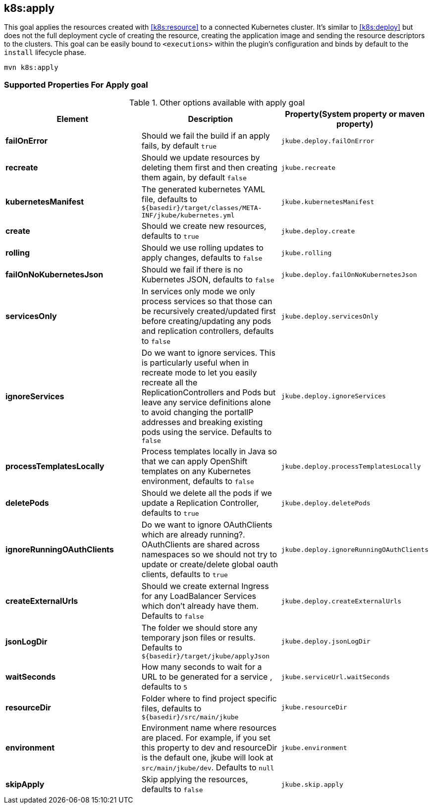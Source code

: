 
[[k8s:apply]]
== *k8s:apply*

This goal applies the resources created with <<k8s:resource>> to a connected Kubernetes cluster. It's  similar to <<k8s:deploy>> but does not the full deployment cycle of creating the resource, creating the application image and sending the resource descriptors to the clusters. This goal can be easily bound to `<executions>` within the plugin's configuration and binds by default to the `install` lifecycle phase.

[source,sh,subs="attributes"]
----
mvn k8s:apply
----

[[Supported-Properties-Apply]]
=== Supported Properties For Apply goal

.Other options available with apply goal
[cols="1.6.3"]
|===
| Element | Description | Property(System property or maven property)

| *failOnError*
| Should we fail the build if an apply fails, by default `true`
| `jkube.deploy.failOnError`

| *recreate*
| Should we update resources by deleting them first and then creating them again, by default `false`
| `jkube.recreate`

| *kubernetesManifest*
| The generated kubernetes YAML file, defaults to `${basedir}/target/classes/META-INF/jkube/kubernetes.yml`
| `jkube.kubernetesManifest`

| *create*
| Should we create new resources, defaults to `true`
| `jkube.deploy.create`

| *rolling*
| Should we use rolling updates to apply changes, defaults to `false`
| `jkube.rolling`

| *failOnNoKubernetesJson*
| Should we fail if there is no Kubernetes JSON, defaults to `false`
| `jkube.deploy.failOnNoKubernetesJson`

| *servicesOnly*
| In services only mode we only process services so that those can be recursively created/updated first before creating/updating any pods and replication controllers, defaults to `false`
| `jkube.deploy.servicesOnly`

| *ignoreServices*
| Do we want to ignore services. This is particularly useful when in recreate mode to let you easily recreate all the ReplicationControllers and Pods but leave any service definitions alone to avoid changing the portalIP addresses and breaking existing pods using the service. Defaults to `false`
| `jkube.deploy.ignoreServices`

| *processTemplatesLocally*
| Process templates locally in Java so that we can apply OpenShift templates on any Kubernetes environment, defaults to `false`
| `jkube.deploy.processTemplatesLocally`

| *deletePods*
| Should we delete all the pods if we update a Replication Controller, defaults to `true`
| `jkube.deploy.deletePods`

| *ignoreRunningOAuthClients*
| Do we want to ignore OAuthClients which are already running?. OAuthClients are shared across namespaces so we should not try to update or create/delete global oauth clients, defaults to `true`
| `jkube.deploy.ignoreRunningOAuthClients`

| *createExternalUrls*
| Should we create external Ingress for any LoadBalancer Services which don't already have them. Defaults to `false`
| `jkube.deploy.createExternalUrls`

| *jsonLogDir*
| The folder we should store any temporary json files or results. Defaults to `${basedir}/target/jkube/applyJson`
| `jkube.deploy.jsonLogDir`

| *waitSeconds*
| How many seconds to wait for a URL to be generated for a service , defaults to `5`
| `jkube.serviceUrl.waitSeconds`

| *resourceDir*
| Folder where to find project specific files, defaults to `${basedir}/src/main/jkube`
| `jkube.resourceDir`

| *environment*
|  Environment name where resources are placed. For example, if you set this property to dev and resourceDir is the default one, jkube will look at `src/main/jkube/dev`. Defaults to `null`
| `jkube.environment`

| *skipApply*
| Skip applying the resources, defaults to `false`
| `jkube.skip.apply`
|===

[[Supported-Properties]]
